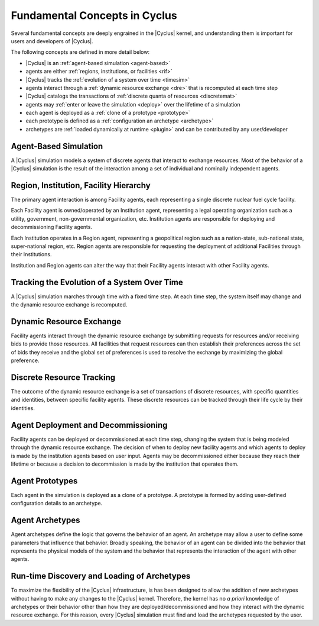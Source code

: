 Fundamental Concepts in Cyclus
================================

Several fundamental concepts are deeply engrained in the |Cyclus| kernel, and
understanding them is important for users and developers of |Cyclus|.  

The following concepts are defined in more detail below:

* |Cyclus| is an :ref:`agent-based simulation <agent-based>`
* agents are either :ref:`regions, institutions, or facilities <rif>`
* |Cyclus| tracks the :ref:`evolution of a system over time <timesim>`
* agents interact through a :ref:`dynamic resource exchange <dre>` that is recomputed at each time step
* |Cyclus| catalogs the transactions of :ref:`discrete quanta of resources <discretemat>`
* agents may :ref:`enter or leave the simulation <deploy>` over the lifetime of a simulation
* each agent is deployed as a :ref:`clone of a prototype <prototype>`
* each prototype is defined as a :ref:`configuration an archetype <archetype>`
* archetypes are :ref:`loaded dynamically at runtime <plugin>` and can be contributed by any user/developer

.. _agent-based:

Agent-Based Simulation
----------------------

A |Cyclus| simulation models a system of discrete agents that interact to
exchange resources.  Most of the behavior of a |Cyclus| simulation is the
result of the interaction among a set of individual and nominally independent
agents.

.. _rif:

Region, Institution, Facility Hierarchy
---------------------------------------

The primary agent interaction is among Facility agents, each representing a
single discrete nuclear fuel cycle facility.  

Each Facility agent is owned/operated by an Institution agent, representing a
legal operating organization such as a utility, government, non-governmental
organization, etc.  Institution agents are responsible for deploying and
decommissioning Facility agents.  

Each Institution operates in a Region agent, representing a geopolitical
region such as a nation-state, sub-national state, super-national region, etc.
Region agents are responsible for requesting the deployment of additional
Facilities through their Institutions.

Institution and Region agents can alter the way that their Facility agents
interact with other Facility agents.

.. _timesim:

Tracking the Evolution of a System Over Time
---------------------------------------------

A |Cyclus| simulation marches through time with a fixed time step.  At each
time step, the system itself may change and the dynamic resource exchange is
recomputed.

.. _dre:

Dynamic Resource Exchange
-------------------------

Facility agents interact through the dynamic resource exchange by submitting
requests for resources and/or receiving bids to provide those resources.  All
facilities that request resources can then establish their preferences across
the set of bids they receive and the global set of preferences is used to
resolve the exchange by maximizing the global preference.

.. _discretemat:

Discrete Resource Tracking
--------------------------

The outcome of the dynamic resource exchange is a set of transactions of
discrete resources, with specific quantities and identities, between specific
facility agents.  These discrete resources can be tracked through their
life cycle by their identities.

.. _deploy:

Agent Deployment and Decommissioning
------------------------------------

Facility agents can be deployed or decommissioned at each time step, changing
the system that is being modeled through the dynamic resource exchange.  The
decision of when to deploy new facility agents and which agents to deploy is
made by the institution agents based on user input.  Agents may be
decommissioned either because they reach their lifetime or because a decision
to decommission is made by the institution that operates them.

.. _prototype:

Agent Prototypes
----------------

Each agent in the simulation is deployed as a clone of a prototype.  A
prototype is formed by adding user-defined configuration details to an
archetype.

.. _archetype:

Agent Archetypes
----------------

Agent archetypes define the logic that governs the behavior of an agent.  An
archetype may allow a user to define some parameters that influence that
behavior.  Broadly speaking, the behavior of an agent can be divided into the
behavior that represents the physical models of the system and the behavior
that represents the interaction of the agent with other agents.  

.. _plugin:

Run-time Discovery and Loading of Archetypes
--------------------------------------------

To maximize the flexibility of the |Cyclus| infrastructure, is has been
designed to allow the addition of new archetypes without having to make any
changes to the |Cyclus| kernel.  Therefore, the kernel has no *a priori*
knowledge of archetypes or their behavior other than how they are
deployed/decommissioned and how they interact with the dynamic resource
exchange.  For this reason, every |Cyclus| simulation must find and load the
archetypes requested by the user.

